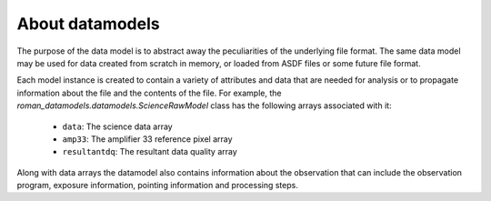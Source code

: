 .. _datamodels:

About datamodels
================

The purpose of the data model is to abstract away the peculiarities of
the underlying file format.  The same data model may be used for data
created from scratch in memory, or loaded from ASDF files or some future file
format.

Each model instance is created to contain a variety of attributes and data that
are needed for analysis or to propagate information about the file and the
contents of the file. For example, the `roman_datamodels.datamodels.ScienceRawModel` class
has the following arrays associated with it:

    - ``data``: The science data array
    - ``amp33``: The amplifier 33 reference pixel array
    - ``resultantdq``: The resultant data quality array

Along with data arrays the datamodel also contains information about the
observation that can include the observation program, exposure information,
pointing information and processing steps.
